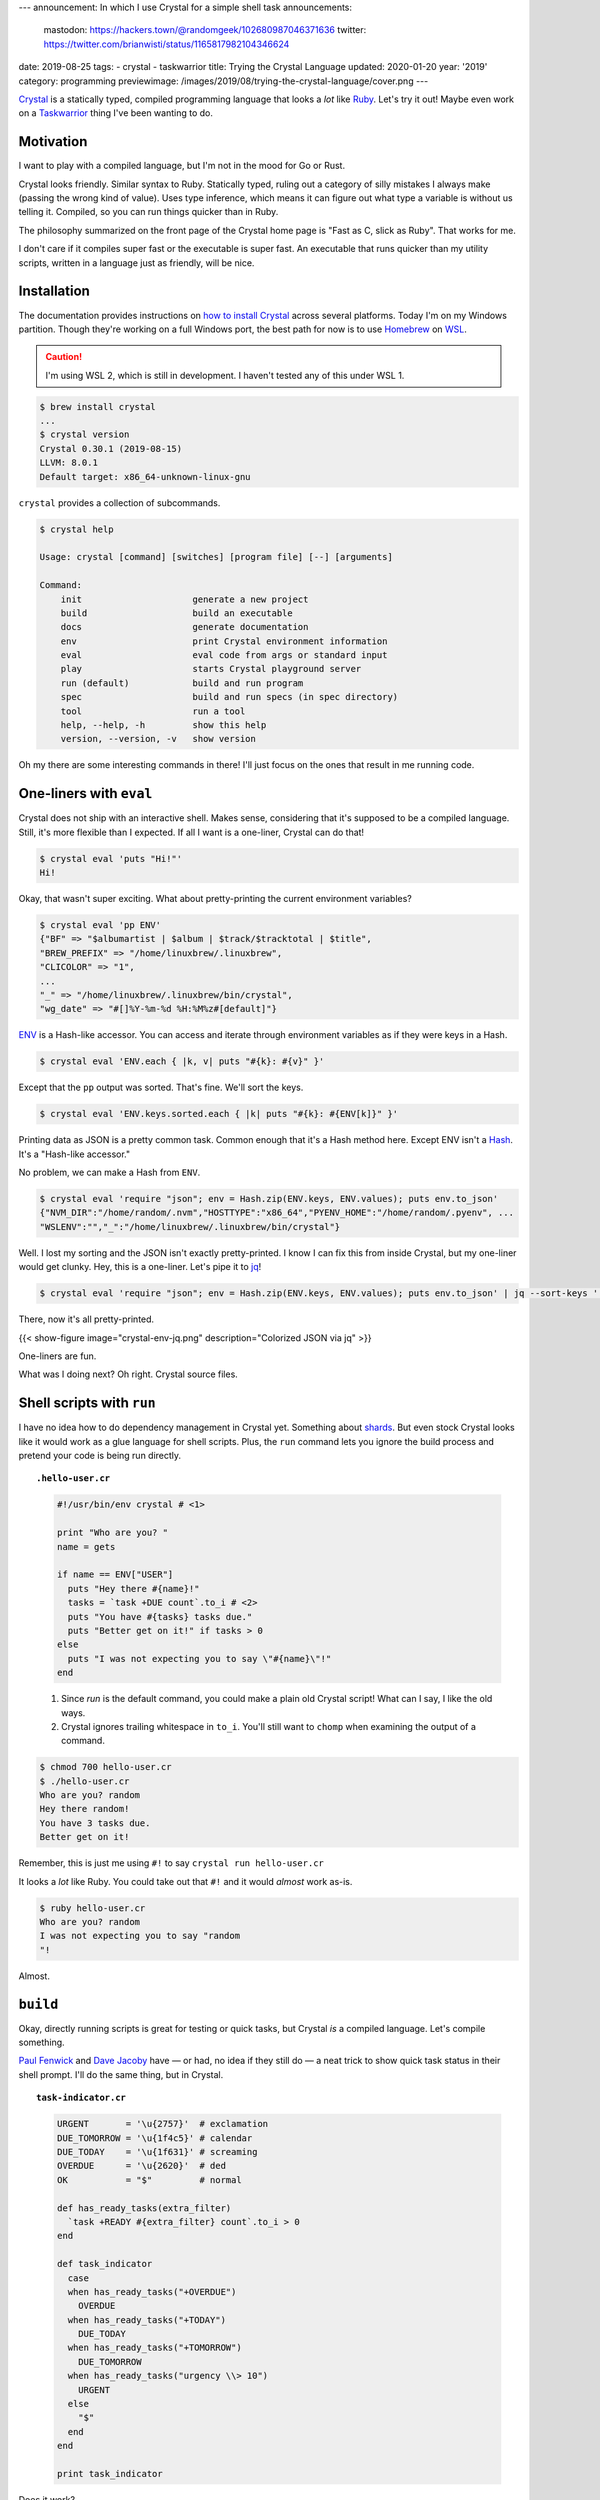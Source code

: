 ---
announcement: In which I use Crystal for a simple shell task
announcements:
  mastodon: https://hackers.town/@randomgeek/102680987046371636
  twitter: https://twitter.com/brianwisti/status/1165817982104346624
date: 2019-08-25
tags:
- crystal
- taskwarrior
title: Trying the Crystal Language
updated: 2020-01-20
year: '2019'
category: programming
previewimage: /images/2019/08/trying-the-crystal-language/cover.png
---

.. _Crystal: https://crystal-lang.org/
.. _Ruby: /tags/ruby
.. _Taskwarrior: /tags/taskwarrior

Crystal_ is a statically typed, compiled programming language that looks a *lot* like Ruby_.
Let's try it out!
Maybe even work on a Taskwarrior_ thing I've been wanting to do.

.. TEASER_END

Motivation
==========

I want to play with a compiled language, but I'm not in the mood for Go or Rust.

Crystal looks friendly.
Similar syntax to Ruby.
Statically typed, ruling out a category of silly mistakes I always make (passing the wrong kind of value).
Uses type inference, which means it can figure out what type a variable is without us telling it.
Compiled, so you can run things quicker than in Ruby.

The philosophy summarized on the front page of the Crystal home page is "Fast as C, slick as Ruby".
That works for me.

I don't care if it compiles super fast or the executable is super fast.
An executable that runs quicker than my utility scripts, written in a language just as friendly, will be nice.

Installation
============

.. _WSL: https://docs.microsoft.com/en-us/windows/wsl/wsl2-about
.. _Homebrew: https://brew.sh/
.. _how to install Crystal: https://crystal-lang.org/reference/installation/

The documentation provides instructions on `how to install Crystal`_ across several platforms.
Today I'm on my Windows partition.
Though they're working on a full Windows port, the best path for now is to use Homebrew_ on WSL_.

.. caution::

  I'm using WSL 2, which is still in development.
  I haven't tested any of this under WSL 1.

.. code:: shell-session

  $ brew install crystal
  ...
  $ crystal version
  Crystal 0.30.1 (2019-08-15)
  LLVM: 8.0.1
  Default target: x86_64-unknown-linux-gnu

``crystal`` provides a collection of subcommands.

.. code:: shell-session

  $ crystal help

  Usage: crystal [command] [switches] [program file] [--] [arguments]

  Command:
      init                     generate a new project
      build                    build an executable
      docs                     generate documentation
      env                      print Crystal environment information
      eval                     eval code from args or standard input
      play                     starts Crystal playground server
      run (default)            build and run program
      spec                     build and run specs (in spec directory)
      tool                     run a tool
      help, --help, -h         show this help
      version, --version, -v   show version

Oh my there are some interesting commands in there!
I'll just focus on the ones that result in me running code.

One-liners with ``eval``
========================

Crystal does not ship with an interactive shell.
Makes sense, considering that it's supposed to be a compiled language.
Still, it's more flexible than I expected.
If all I want is a one-liner, Crystal can do that!

.. code:: shell-session

  $ crystal eval 'puts "Hi!"'
  Hi!

Okay, that wasn't super exciting.
What about pretty-printing the current environment variables?

.. code:: shell-session

  $ crystal eval 'pp ENV'
  {"BF" => "$albumartist | $album | $track/$tracktotal | $title",
  "BREW_PREFIX" => "/home/linuxbrew/.linuxbrew",
  "CLICOLOR" => "1",
  ...
  "_" => "/home/linuxbrew/.linuxbrew/bin/crystal",
  "wg_date" => "#[]%Y-%m-%d %H:%M%z#[default]"}

.. _ENV: https://crystal-lang.org/api/ENV.html

ENV_ is a Hash-like accessor.
You can access and iterate through environment variables as if they were keys in a Hash.

.. code:: shell-session

  $ crystal eval 'ENV.each { |k, v| puts "#{k}: #{v}" }'


Except that the ``pp`` output was sorted. That's fine. We'll sort the keys.

.. code:: shell-session

  $ crystal eval 'ENV.keys.sorted.each { |k| puts "#{k}: #{ENV[k]}" }'

.. _Hash: https://crystal-lang.org/api/Hash.html

Printing data as JSON is a pretty common task.
Common enough that it's a Hash method here.
Except ENV isn't a Hash_. It's a "Hash-like accessor."

No problem, we can make a Hash from ``ENV``.

.. code:: shell-session

  $ crystal eval 'require "json"; env = Hash.zip(ENV.keys, ENV.values); puts env.to_json'
  {"NVM_DIR":"/home/random/.nvm","HOSTTYPE":"x86_64","PYENV_HOME":"/home/random/.pyenv", ...
  "WSLENV":"","_":"/home/linuxbrew/.linuxbrew/bin/crystal"}

.. _jq: https://stedolan.github.io/jq/

Well.
I lost my sorting and the JSON isn't exactly pretty-printed.
I know I can fix this from inside Crystal, but my one-liner would get clunky.
Hey, this is a one-liner.
Let's pipe it to jq_!

.. code:: shell-session

  $ crystal eval 'require "json"; env = Hash.zip(ENV.keys, ENV.values); puts env.to_json' | jq --sort-keys '.'

There, now it's all pretty-printed.

{{< show-figure image="crystal-env-jq.png" description="Colorized JSON via jq" >}}

One-liners are fun.

What was I doing next? Oh right. Crystal source files.

Shell scripts with ``run``
==========================

.. _shards: https://crystal-lang.org/reference/the_shards_command/

I have no idea how to do dependency management in Crystal yet.
Something about shards_.
But even stock Crystal looks like it would work as a glue language for shell scripts.
Plus, the ``run`` command lets you ignore the build process and pretend your code is being run directly.

.. topic:: ``.hello-user.cr``

  .. code:: crystal

    #!/usr/bin/env crystal # <1>

    print "Who are you? "
    name = gets

    if name == ENV["USER"]
      puts "Hey there #{name}!"
      tasks = `task +DUE count`.to_i # <2>
      puts "You have #{tasks} tasks due."
      puts "Better get on it!" if tasks > 0
    else
      puts "I was not expecting you to say \"#{name}\"!"
    end

  1. Since `run` is the default command, you could make a plain old Crystal script!
     What can I say, I like the old ways.
  2. Crystal ignores trailing whitespace in ``to_i``.
     You'll still want to ``chomp`` when examining the output of a command.

.. code:: shell-session

  $ chmod 700 hello-user.cr
  $ ./hello-user.cr
  Who are you? random
  Hey there random!
  You have 3 tasks due.
  Better get on it!

Remember, this is just me using ``#!`` to say ``crystal run hello-user.cr``

It looks a *lot* like Ruby. You could take out that ``#!`` and it would *almost* work as-is.

.. code:: shell-session

  $ ruby hello-user.cr
  Who are you? random
  I was not expecting you to say "random
  "!


Almost.

``build``
=========

Okay, directly running scripts is great for testing or quick tasks, but Crystal *is* a compiled language.
Let's compile something.

.. _Paul Fenwick: https://twitter.com/pjf/status/852466839145795584
.. _Dave Jacoby: https://jacoby.github.io/2017/10/25/making-taskwarrior-work-for-me.html

`Paul Fenwick`_ and `Dave Jacoby`_ have —
or had, no idea if they still do —
a neat trick to show quick task status in their shell prompt.
I'll do the same thing, but in Crystal.

.. topic:: ``task-indicator.cr``

  .. code:: crystal

    URGENT       = '\u{2757}'  # exclamation
    DUE_TOMORROW = '\u{1f4c5}' # calendar
    DUE_TODAY    = '\u{1f631}' # screaming
    OVERDUE      = '\u{2620}'  # ded
    OK           = "$"         # normal

    def has_ready_tasks(extra_filter)
      `task +READY #{extra_filter} count`.to_i > 0
    end

    def task_indicator
      case
      when has_ready_tasks("+OVERDUE")
        OVERDUE
      when has_ready_tasks("+TODAY")
        DUE_TODAY
      when has_ready_tasks("+TOMORROW")
        DUE_TOMORROW
      when has_ready_tasks("urgency \\> 10")
        URGENT
      else
        "$"
      end
    end

    print task_indicator

Does it work?

.. code:: shell-session

  $ crystal run task-indicator.cr

{{< show-figure
  image="run-task-indicator.png"
  description="Output of task-indicator.cr showing something due today" >}}

Yeah, I know.
I'm working on it.
*Anyways* let's build this thing.

.. code:: shell-session

  $ crystal build task-indicator.cr
  $ ls -lhF
  total 1.3M
  -rwxrwxr-x 1 random random 1.3M Aug 25 14:17 task-indicator*
  -rw-rw-r-- 1 random random  546 Aug 25 14:05 task-indicator.cr

There's a new executable called ``task-indicator``.
It's not exactly small, but it produces the same output.
Yes, the screaming face.

``build --release``
===================

The default build includes a lot of debugging information that I won't need in my daily usage.
I'll make a release version.

.. code:: shell-session

  $ crystal build --release task-indicator.cr -o task-indicator-release
  $ ls -lhF
  total 2.0M
  -rwxrwxr-x 1 random random 1.3M Aug 25 14:17 task-indicator*
  -rwxrwxr-x 1 random random 665K Aug 25 14:23 task-indicator-release*
  -rw-rw-r-- 1 random random  546 Aug 25 14:05 task-indicator.cr

I didn't *have* to give it a different name.
I wanted to see the size difference between debug and release builds.

.. code:: shell-session

  $ cp task-indicator-release ~/bin/task-indicator

Then over in my `.bashrc`

.. topic:: ``.bashrc``

  .. code:: bash

    # Terminal colours (after installing GNU coreutils)
    NM="\[\033[0;38m\]"  # means no background and white lines
    HI="\[\033[0;34m\]"  # change this for username letter colors
    HII="\[\033[0;31m\]" # change this for hostname letter colors
    SI="\[\033[0;33m\]"  # this is for the current directory
    IN="\[\033[0;0m\]"

    PS1="$NM[ $HI\u $SI\w$NM ] \$(__git_ps1) $IN\n\$(task-indicator) "

{{< show-figure
  image="cover.png"
  description="my new shell" >}}

Nice.

.. note::

  At first I put the output of ``task-indicator`` in a variable, and put the variable in ``$PS1``.
  Except that variable was only evaluated on shell start.
  Instead put the invocation directly in ``$PS1`` with a leading backslash.
  Now the indicator is live, as I expected it to be.

Done!
=====

I wanted to learn some basic Crystal usage and find ways to work the language into my daily shell routine.
With ``eval``, ``run``, and ``build`` all at my disposal, it sure looks like a success!
I even used Crystal to make a Taskwarrior indicator, which has been on my task list since last year.

I don't know yet if Crystal is *better* than Ruby.
Even at this early point it's just as useful and just as much fun.
Since "be useful and have fun" is a major thing for me, I'll be exploring Crystal more!

